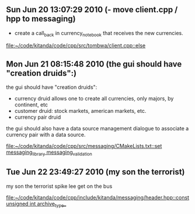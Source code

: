 
* 
** Sun Jun 20 13:07:29 2010 (- move client.cpp / hpp to messaging)
   - create a call_back in currency_notebook that receives the new
     currencies.
   
   
   [[file:~/code/kitanda/code/cpp/src/tombwa/client.cpp::else]]
** Mon Jun 21 08:15:48 2010 (the gui should have "creation druids":)
   the gui should have "creation druids":
   
   - currency druid allows one to create all currencies, only majors,
     by continent, etc
   - customer druid: stock markets, american markets, etc.
   - currency pair druid
   
   the gui should also have a data source management dialogue to
   associate a currency pair with a data source.
   
   [[file:~/code/kitanda/code/cpp/src/messaging/CMakeLists.txt::set%20messaging_library%20messaging_validation][file:~/code/kitanda/code/cpp/src/messaging/CMakeLists.txt::set messaging_library messaging_validation]]
** Tue Jun 22 23:49:27 2010 (my son the terrorist)
   my son the terrorist
   spike lee get on the bus
   
   [[file:~/code/kitanda/code/cpp/include/kitanda/messaging/header.hpp::const%20unsigned%20int%20archive_type_][file:~/code/kitanda/code/cpp/include/kitanda/messaging/header.hpp::const unsigned int archive_type_]]
